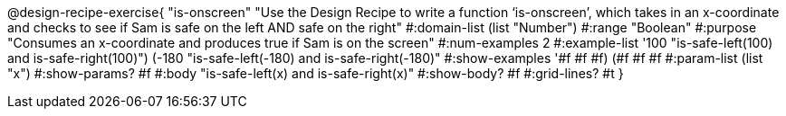 @design-recipe-exercise{ "is-onscreen" "Use the Design Recipe to write a function ‘is-onscreen’, which takes in an x-coordinate
and checks to see if Sam is safe on the left AND safe on the right" 
  #:domain-list (list "Number") 
  #:range "Boolean" 
  #:purpose "Consumes an x-coordinate and produces true if Sam is on the screen" 
  #:num-examples 2
  #:example-list '((100 "is-safe-left(100) and is-safe-right(100)")
                   (-180 "is-safe-left(-180) and is-safe-right(-180)")) 
  #:show-examples '((#f #f #f) (#f #f #f))
  #:param-list (list "x") 
  #:show-params? #f
  #:body "is-safe-left(x) and is-safe-right(x)"
  #:show-body? #f #:grid-lines? #t }
